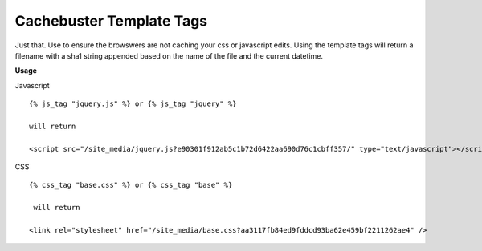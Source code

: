=========================
Cachebuster Template Tags
=========================

Just that.  Use to ensure the browswers are not caching your css or javascript edits.
Using the template tags will return a filename with a sha1 string appended based on the name of the file and the current datetime.

**Usage**

Javascript

::

  {% js_tag "jquery.js" %} or {% js_tag "jquery" %}
  
  will return

  <script src="/site_media/jquery.js?e90301f912ab5c1b72d6422aa690d76c1cbff357/" type="text/javascript"></script> 
  

CSS

::

  {% css_tag "base.css" %} or {% css_tag "base" %}
 
   will return
  
  <link rel="stylesheet" href="/site_media/base.css?aa3117fb84ed9fddcd93ba62e459bf2211262ae4" />
 


